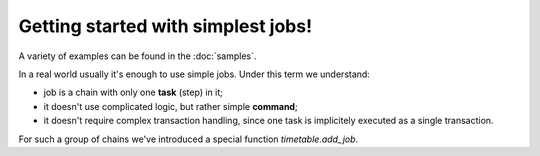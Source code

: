 Getting started with simplest jobs!
================================================================

A variety of examples can be found in the :doc:`samples`.

In a real world usually it's enough to use simple jobs. Under this term we understand:

* job is a chain with only one **task** (step) in it;
* it doesn't use complicated logic, but rather simple **command**;
* it doesn't require complex transaction handling, since one task is implicitely executed as a single transaction.

For such a group of chains we've introduced a special function `timetable.add_job`.

.. function:: add_job()

    Creates a simple one-task chain

    :param job_name: The unique name of the **chain** and **command**.
    :type job_name: text

    :param job_schedule: Time schedule in сron syntax.
    :type job_schedule: timetable.cron

    :param job_command: The SQL which will be executed.
    :type job_command: text

    :param job_client_name: Specifies which client should execute the chain. Set this to `NULL` to allow any client.
    :type job_client_name: text

    :param job_type: Type of the function `SQL`,`PROGRAM` and `BUILTIN`.
    :type job_type: text

    :param job_max_instances: The amount of instances that this chain may have running at the same time.
    :type job_max_instances: integer

    :param job_live: Control if the chain may be executed once it reaches its schedule.
    :type job_live: boolean

    :param job_self_destruct: Self destruct the chain after execution.
    :type job_self_destruct: boolean

    :param job_ignore_errors: Ignore error during execution.
    :type job_ignore_errors: boolean

    :returns: the chain id
    :rtype: int

